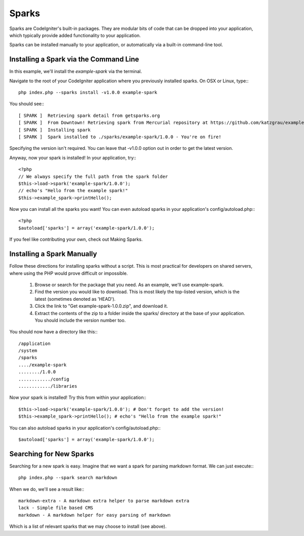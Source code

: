 ######
Sparks
######

Sparks are CodeIgniter's built-in packages. They are modular bits of code that
can be dropped into your application, which typically provide added
functionality to your application.

Sparks can be installed manually to your application, or automatically via
a built-in command-line tool.

Installing a Spark via the Command Line
=======================================

In this example, we'll install the `example-spark` via the terminal.

Navigate to the root of your CodeIgniter application where you previously
installed sparks. On OSX or Linux, type:::

	php index.php --sparks install -v1.0.0 example-spark

You should see:::

	[ SPARK ]  Retrieving spark detail from getsparks.org
	[ SPARK ]  From Downtown! Retrieving spark from Mercurial repository at https://github.com/katzgrau/example-spark
	[ SPARK ]  Installing spark
	[ SPARK ]  Spark installed to ./sparks/example-spark/1.0.0 - You're on fire!

Specifying the version isn't required. You can leave that -v1.0.0 option out
in order to get the latest version.

Anyway, now your spark is installed! In your application, try:::

	<?php
	// We always specify the full path from the spark folder
	$this->load->spark('example-spark/1.0.0');
	// echo's "Hello from the example spark!"
	$this->example_spark->printHello();

Now you can install all the sparks you want! You can even autoload sparks in
your application's config/autoload.php:::

	<?php
	$autoload['sparks'] = array('example-spark/1.0.0');

If you feel like contributing your own, check out Making Sparks.

Installing a Spark Manually
===========================

Follow these directions for installing sparks without a script. This is most
practical for developers on shared servers, where using the PHP would prove
difficult or impossible.

	1. Browse or search for the package that you need. As an example, we'll use example-spark.

	2. Find the version you would like to download. This is most likely the top-listed version, which is the latest (sometimes denoted as 'HEAD').

	3. Click the link to "Get example-spark-1.0.0.zip", and download it.

	4. Extract the contents of the zip to a folder inside the sparks/ directory at the base of your application. You should include the version number too.

You should now have a directory like this:::

	/application
	/system
	/sparks
	..../example-spark
	......../1.0.0
	............/config
	............/libraries

Now your spark is installed! Try this from within your application:::

	$this->load->spark('example-spark/1.0.0'); # Don't forget to add the version!
	$this->example_spark->printHello(); # echo's "Hello from the example spark!"

You can also autoload sparks in your application's config/autoload.php:::

	$autoload['sparks'] = array('example-spark/1.0.0');

Searching for New Sparks
========================

Searching for a new spark is easy.  Imagine that we want a spark for parsing
markdown format.  We can just execute:::

  php index.php --spark search markdown

When we do, we'll see a result like:::

	markdown-extra - A markdown extra helper to parse markdown extra
	lack - Simple file based CMS
	markdown - A markdown helper for easy parsing of markdown

Which is a list of relevant sparks that we may choose to install (see above).
